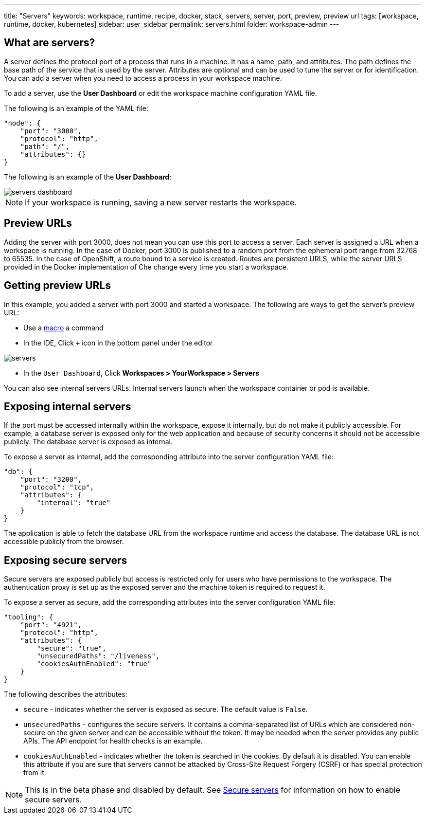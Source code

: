 ---
title: "Servers"
keywords: workspace, runtime, recipe, docker, stack, servers, server, port, preview, preview url
tags: [workspace, runtime, docker, kubernetes]
sidebar: user_sidebar
permalink: servers.html
folder: workspace-admin
---


[id="what-are-servers"]
== What are servers?

A server defines the protocol port of a process that runs in a machine. It has a name, path, and attributes. The path defines the base path of the service that is used by the server. Attributes are optional and can be used to tune the server or for identification.  You can add a server when you need to access a process in your workspace machine. 

To add a server, use the *User Dashboard* or edit the workspace machine configuration YAML file.

The following is an example of the YAML file:

[source,json]
----
"node": {
    "port": "3000",
    "protocol": "http",
    "path": "/",
    "attributes": {}
}
----

The following is an example of the *User Dashboard*:

image::workspaces/servers_dashboard.png[]

[NOTE]
====
If your workspace is running, saving a new server restarts the workspace.
====

[id="preview-urls"]
== Preview URLs

Adding the server with port 3000, does not mean you can use this port to access a server. Each server is assigned a URL when a workspace is running. In the case of Docker, port 3000 is published to a random port from the ephemeral port range from 32768 to 65535. In the case of OpenShift, a route bound to a service is created. Routes are persistent URLS, while the server URLS provided in the Docker implementation of Che change every time you start a workspace.

[id="getting-preview-urls"]
== Getting preview URLs

In this example, you added a server with port 3000 and started a workspace. The following are ways to get the server's preview URL:

* Use a link:commands-ide-macro.html[macro] a command
* In the IDE, Click `+` icon in the bottom panel under the editor

image::workspaces/servers.png[]
* In the `User Dashboard`, Click *Workspaces > YourWorkspace > Servers* 

You can also see internal servers URLs.  Internal servers launch when the workspace container or pod is available.

[id="exposing-internal-servers"]
== Exposing internal servers

If the port must be accessed internally within the workspace, expose it internally, but do not make it publicly accessible. For example, a database server is exposed only for the web application and because of security concerns it should not be accessible publicly. The database server is exposed as internal.

To expose a server as internal, add the corresponding attribute into the server configuration YAML file:

[source,json]
----
"db": {
    "port": "3200",
    "protocol": "tcp",
    "attributes": {
        "internal": "true"
    }
}
----

The application is able to fetch the database URL from the workspace runtime and access the database.  The database URL is not accessible publicly from the browser.

[id="exposing-secure-servers"]
== Exposing secure servers

Secure servers are exposed publicly but access is restricted only for users who have permissions to the workspace. The authentication proxy is set up as the exposed server and the machine token is required to request it. 

To expose a server as secure, add the corresponding attributes into the server configuration YAML file:

[source,json]
----
"tooling": {
    "port": "4921",
    "protocol": "http",
    "attributes": {
        "secure": "true",
        "unsecuredPaths": "/liveness",
        "cookiesAuthEnabled": "true"
    }
}
----

The following describes the attributes:

* `secure` - indicates whether the server is exposed as secure. The default value is `False`.
* `unsecuredPaths` - configures the secure servers. It contains a comma-separated list of URLs which are considered non-secure on the given server and can be accessible without the token. It may be needed when the server provides any public APIs. The API endpoint for health checks is an example.
* `cookiesAuthEnabled` - indicates whether the token is searched in the cookies. By default it is disabled. You can enable this attribute if you are sure that servers cannot be attacked by Cross-Site Request Forgery (CSRF) or has special protection from it.

[NOTE]
====
This is in the beta phase and disabled by default.  See link:secure-servers.html#how-to-make-secure-servers-working[Secure servers] for information on how to enable secure servers.
====
